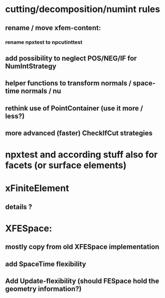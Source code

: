 * cutting/decomposition/numint rules
** rename / move xfem-content: 
*** rename npxtest to npcutinttest
** add possibility to neglect POS/NEG/IF for NumIntStrategy
** helper functions to transform normals / space-time normals / nu
** rethink use of PointContainer (use it more / less?)
** more advanced (faster) CheckIfCut strategies

* npxtest and according stuff also for facets (or surface elements)

* xFiniteElement
** details ?

* XFESpace: 
** mostly copy from old XFESpace implementation
** add SpaceTime flexibility
** Add Update-flexibility (should FESpace hold the geometry information?)
    
